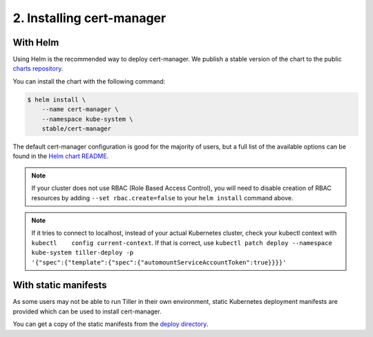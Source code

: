 ==========================
2. Installing cert-manager
==========================

With Helm
==========

Using Helm is the recommended way to deploy cert-manager. We publish a stable
version of the chart to the public `charts repository`_.

You can install the chart with the following command:

.. code-block:: none

    $ helm install \
        --name cert-manager \
        --namespace kube-system \
        stable/cert-manager

The default cert-manager configuration is good for the majority of users, but a
full list of the available options can be found in the `Helm chart README`_.

.. note::
   If your cluster does not use RBAC (Role Based Access Control), you
   will need to disable creation of RBAC resources by adding
   ``--set rbac.create=false`` to your ``helm install`` command above.
   
.. note::
   If it tries to connect to localhost, instead of your actual Kubernetes cluster, check your kubectl context with ``kubectl    config current-context``. If that is correct, use ``kubectl patch deploy --namespace kube-system tiller-deploy -p  '{"spec":{"template":{"spec":{"automountServiceAccountToken":true}}}}'``

With static manifests
=====================

As some users may not be able to run Tiller in their own environment, static
Kubernetes deployment manifests are provided which can be used to install
cert-manager.

You can get a copy of the static manifests from the `deploy directory`_.

.. TODO: expand this to include a 'kubectl apply' example

.. _`charts repository`: https://github.com/kubernetes/charts
.. _`Helm chart README`: https://github.com/kubernetes/charts/blob/master/stable/cert-manager/README.md
.. _`deploy directory`: https://github.com/jetstack/cert-manager/blob/master/contrib/manifests/cert-manager
